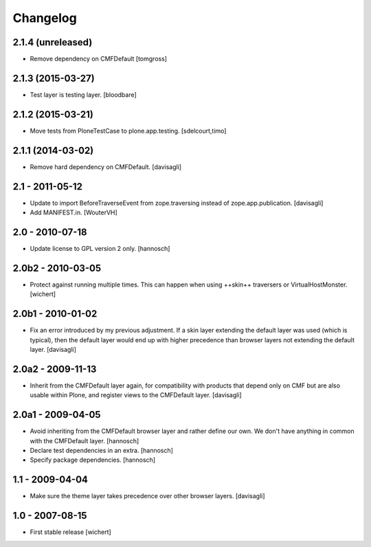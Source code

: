 Changelog
=========

2.1.4 (unreleased)
------------------

- Remove dependency on CMFDefault
  [tomgross]

2.1.3 (2015-03-27)
------------------

- Test layer is testing layer.
  [bloodbare]


2.1.2 (2015-03-21)
------------------

- Move tests from PloneTestCase to plone.app.testing.
  [sdelcourt,timo]


2.1.1 (2014-03-02)
------------------

- Remove hard dependency on CMFDefault.
  [davisagli]

2.1 - 2011-05-12
----------------

- Update to import BeforeTraverseEvent from zope.traversing instead of
  zope.app.publication.
  [davisagli]

- Add MANIFEST.in.
  [WouterVH]


2.0 - 2010-07-18
----------------

- Update license to GPL version 2 only.
  [hannosch]


2.0b2 - 2010-03-05
------------------

- Protect against running multiple times. This can happen when using ++skin++
  traversers or VirtualHostMonster.
  [wichert]


2.0b1 - 2010-01-02
------------------

- Fix an error introduced by my previous adjustment. If a skin layer
  extending the default layer was used (which is typical), then the
  default layer would end up with higher precedence than browser
  layers not extending the default layer.
  [davisagli]


2.0a2 - 2009-11-13
------------------

- Inherit from the CMFDefault layer again, for compatibility with products
  that depend only on CMF but are also usable within Plone, and register
  views to the CMFDefault layer.
  [davisagli]


2.0a1 - 2009-04-05
------------------

- Avoid inheriting from the CMFDefault browser layer and rather define our
  own. We don't have anything in common with the CMFDefault layer.
  [hannosch]

- Declare test dependencies in an extra.
  [hannosch]

- Specify package dependencies.
  [hannosch]


1.1 - 2009-04-04
----------------

- Make sure the theme layer takes precedence over other browser layers.
  [davisagli]


1.0 - 2007-08-15
----------------

- First stable release
  [wichert]

